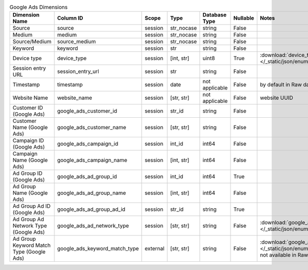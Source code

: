.. table:: Google Ads Dimensions

    +----------------------------------------+-----------------------------+--------+----------+--------------+--------+-------------------------------------------------------------------------------------------------------------------------------------+
    |             Dimension Name             |          Column ID          | Scope  |   Type   |Database Type |Nullable|                                                                Notes                                                                |
    +========================================+=============================+========+==========+==============+========+=====================================================================================================================================+
    |Source                                  |source                       |session |str_nocase|string        |False   |                                                                                                                                     |
    +----------------------------------------+-----------------------------+--------+----------+--------------+--------+-------------------------------------------------------------------------------------------------------------------------------------+
    |Medium                                  |medium                       |session |str_nocase|string        |False   |                                                                                                                                     |
    +----------------------------------------+-----------------------------+--------+----------+--------------+--------+-------------------------------------------------------------------------------------------------------------------------------------+
    |Source/Medium                           |source_medium                |session |str_nocase|string        |False   |                                                                                                                                     |
    +----------------------------------------+-----------------------------+--------+----------+--------------+--------+-------------------------------------------------------------------------------------------------------------------------------------+
    |Keyword                                 |keyword                      |session |str       |string        |False   |                                                                                                                                     |
    +----------------------------------------+-----------------------------+--------+----------+--------------+--------+-------------------------------------------------------------------------------------------------------------------------------------+
    |Device type                             |device_type                  |session |[int, str]|uint8         |True    |:download:`device_type.json </_static/json/enum/device_type.json>`                                                                   |
    +----------------------------------------+-----------------------------+--------+----------+--------------+--------+-------------------------------------------------------------------------------------------------------------------------------------+
    |Session entry URL                       |session_entry_url            |session |str       |string        |False   |                                                                                                                                     |
    +----------------------------------------+-----------------------------+--------+----------+--------------+--------+-------------------------------------------------------------------------------------------------------------------------------------+
    |Timestamp                               |timestamp                    |session |date      |not applicable|False   |by default in Raw data API                                                                                                           |
    +----------------------------------------+-----------------------------+--------+----------+--------------+--------+-------------------------------------------------------------------------------------------------------------------------------------+
    |Website Name                            |website_name                 |session |[str, str]|not applicable|False   |website UUID                                                                                                                         |
    +----------------------------------------+-----------------------------+--------+----------+--------------+--------+-------------------------------------------------------------------------------------------------------------------------------------+
    |Customer ID (Google Ads)                |google_ads_customer_id       |session |str_id    |string        |False   |                                                                                                                                     |
    +----------------------------------------+-----------------------------+--------+----------+--------------+--------+-------------------------------------------------------------------------------------------------------------------------------------+
    |Customer Name (Google Ads)              |google_ads_customer_name     |session |[str, str]|string        |False   |                                                                                                                                     |
    +----------------------------------------+-----------------------------+--------+----------+--------------+--------+-------------------------------------------------------------------------------------------------------------------------------------+
    |Campaign ID (Google Ads)                |google_ads_campaign_id       |session |int_id    |int64         |False   |                                                                                                                                     |
    +----------------------------------------+-----------------------------+--------+----------+--------------+--------+-------------------------------------------------------------------------------------------------------------------------------------+
    |Campaign Name (Google Ads)              |google_ads_campaign_name     |session |[int, str]|int64         |False   |                                                                                                                                     |
    +----------------------------------------+-----------------------------+--------+----------+--------------+--------+-------------------------------------------------------------------------------------------------------------------------------------+
    |Ad Group ID (Google Ads)                |google_ads_ad_group_id       |session |int_id    |int64         |True    |                                                                                                                                     |
    +----------------------------------------+-----------------------------+--------+----------+--------------+--------+-------------------------------------------------------------------------------------------------------------------------------------+
    |Ad Group Name (Google Ads)              |google_ads_ad_group_name     |session |[int, str]|int64         |False   |                                                                                                                                     |
    +----------------------------------------+-----------------------------+--------+----------+--------------+--------+-------------------------------------------------------------------------------------------------------------------------------------+
    |Ad Group Ad ID (Google Ads)             |google_ads_ad_group_ad_id    |session |str_id    |string        |True    |                                                                                                                                     |
    +----------------------------------------+-----------------------------+--------+----------+--------------+--------+-------------------------------------------------------------------------------------------------------------------------------------+
    |Ad Group Ad Network Type (Google Ads)   |google_ads_ad_network_type   |session |[str, str]|string        |False   |:download:`google_ads_ad_network_type.json </_static/json/enum/google_ads_ad_network_type.json>`                                     |
    +----------------------------------------+-----------------------------+--------+----------+--------------+--------+-------------------------------------------------------------------------------------------------------------------------------------+
    |Ad Group Keyword Match Type (Google Ads)|google_ads_keyword_match_type|external|[str, str]|string        |False   |:download:`google_ads_keyword_match_type.json </_static/json/enum/google_ads_keyword_match_type.json>`, not available in Raw data API|
    +----------------------------------------+-----------------------------+--------+----------+--------------+--------+-------------------------------------------------------------------------------------------------------------------------------------+
